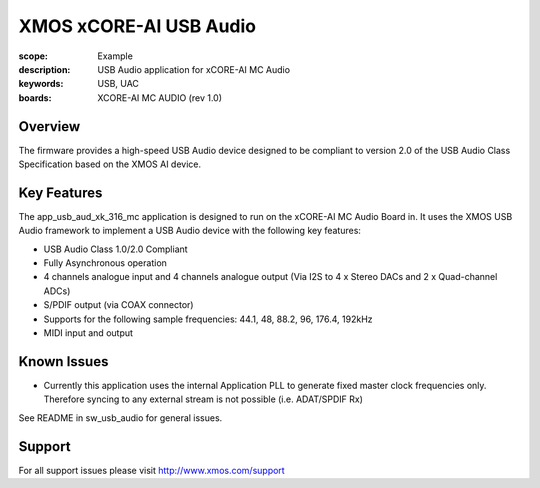 XMOS xCORE-AI USB Audio
=======================

:scope: Example
:description: USB Audio application for xCORE-AI MC Audio
:keywords: USB, UAC
:boards: XCORE-AI MC AUDIO (rev 1.0)

Overview
........

The firmware provides a high-speed USB Audio device designed to be compliant to version 2.0 of the USB Audio Class Specification based on the XMOS AI device.


Key Features
............

The app_usb_aud_xk_316_mc application is designed to run on the xCORE-AI MC Audio Board in. It uses the XMOS USB Audio framework to implement a USB Audio device with the following key features:

- USB Audio Class 1.0/2.0 Compliant

- Fully Asynchronous operation

- 4 channels analogue input and 4 channels analogue output (Via I2S to 4 x Stereo DACs and 2 x Quad-channel ADCs)

- S/PDIF output (via COAX connector)

- Supports for the following sample frequencies: 44.1, 48, 88.2, 96, 176.4, 192kHz

- MIDI input and output

Known Issues
............

- Currently this application uses the internal Application PLL to generate fixed master clock frequencies only. Therefore syncing to any external stream is not possible (i.e. ADAT/SPDIF Rx)

See README in sw_usb_audio for general issues.

Support
.......

For all support issues please visit http://www.xmos.com/support


